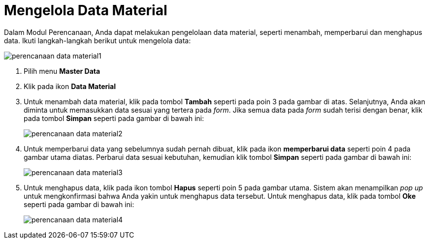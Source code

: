 = Mengelola Data Material

Dalam Modul Perencanaan, Anda dapat melakukan pengelolaan data material, seperti menambah, memperbarui dan menghapus data. Ikuti langkah-langkah berikut untuk mengelola data:

image::../images-perencanaan-web-ver/perencanaan-data-material1.png[align="center"]

1. Pilih menu *Master Data*
2. Klik pada ikon *Data Material*
3. Untuk menambah data material, klik pada tombol *Tambah* seperti pada poin 3 pada gambar di atas. Selanjutnya, Anda akan diminta untuk memasukkan data sesuai yang tertera pada _form_. Jika semua data pada _form_ sudah terisi dengan benar, klik pada tombol *Simpan* seperti pada gambar di bawah ini:
+
image::../images-perencanaan-web-ver/perencanaan-data-material2.png[align="center"]
4. Untuk memperbarui data yang sebelumnya sudah pernah dibuat, klik pada ikon *memperbarui data* seperti poin 4 pada gambar utama diatas. Perbarui data sesuai kebutuhan, kemudian klik tombol *Simpan* seperti pada gambar di bawah ini:
+
image::../images-perencanaan-web-ver/perencanaan-data-material3.png[align="center"]
5. Untuk menghapus data, klik pada ikon tombol *Hapus* seperti poin 5 pada gambar utama. Sistem akan menampilkan _pop up_ untuk mengkonfirmasi bahwa Anda yakin untuk menghapus data tersebut. Untuk menghapus data, klik pada tombol *Oke* seperti pada gambar di bawah ini:
+
image::../images-perencanaan-web-ver/perencanaan-data-material4.png[align="center"]
